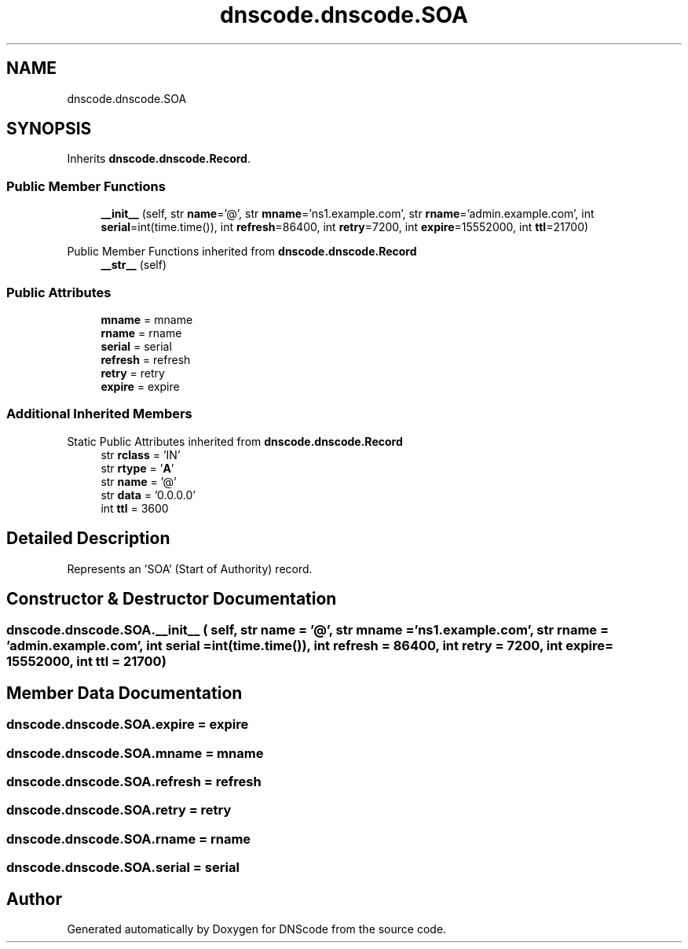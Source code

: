 .TH "dnscode.dnscode.SOA" 3 "Version 1.6.4" "DNScode" \" -*- nroff -*-
.ad l
.nh
.SH NAME
dnscode.dnscode.SOA
.SH SYNOPSIS
.br
.PP
.PP
Inherits \fBdnscode\&.dnscode\&.Record\fP\&.
.SS "Public Member Functions"

.in +1c
.ti -1c
.RI "\fB__init__\fP (self, str \fBname\fP='@', str \fBmname\fP='ns1\&.example\&.com', str \fBrname\fP='admin\&.example\&.com', int \fBserial\fP=int(time\&.time()), int \fBrefresh\fP=86400, int \fBretry\fP=7200, int \fBexpire\fP=15552000, int \fBttl\fP=21700)"
.br
.in -1c

Public Member Functions inherited from \fBdnscode\&.dnscode\&.Record\fP
.in +1c
.ti -1c
.RI "\fB__str__\fP (self)"
.br
.in -1c
.SS "Public Attributes"

.in +1c
.ti -1c
.RI "\fBmname\fP = mname"
.br
.ti -1c
.RI "\fBrname\fP = rname"
.br
.ti -1c
.RI "\fBserial\fP = serial"
.br
.ti -1c
.RI "\fBrefresh\fP = refresh"
.br
.ti -1c
.RI "\fBretry\fP = retry"
.br
.ti -1c
.RI "\fBexpire\fP = expire"
.br
.in -1c
.SS "Additional Inherited Members"


Static Public Attributes inherited from \fBdnscode\&.dnscode\&.Record\fP
.in +1c
.ti -1c
.RI "str \fBrclass\fP = 'IN'"
.br
.ti -1c
.RI "str \fBrtype\fP = '\fBA\fP'"
.br
.ti -1c
.RI "str \fBname\fP = '@'"
.br
.ti -1c
.RI "str \fBdata\fP = '0\&.0\&.0\&.0'"
.br
.ti -1c
.RI "int \fBttl\fP = 3600"
.br
.in -1c
.SH "Detailed Description"
.PP 

.PP
.nf
Represents an 'SOA' (Start of Authority) record\&.
.fi
.PP
 
.SH "Constructor & Destructor Documentation"
.PP 
.SS "dnscode\&.dnscode\&.SOA\&.__init__ ( self, str  name = \fR'@'\fP, str  mname = \fR'ns1\&.example\&.com'\fP, str  rname = \fR'admin\&.example\&.com'\fP, int  serial = \fRint(time\&.time())\fP, int  refresh = \fR86400\fP, int  retry = \fR7200\fP, int  expire = \fR15552000\fP, int  ttl = \fR21700\fP)"

.SH "Member Data Documentation"
.PP 
.SS "dnscode\&.dnscode\&.SOA\&.expire = expire"

.SS "dnscode\&.dnscode\&.SOA\&.mname = mname"

.SS "dnscode\&.dnscode\&.SOA\&.refresh = refresh"

.SS "dnscode\&.dnscode\&.SOA\&.retry = retry"

.SS "dnscode\&.dnscode\&.SOA\&.rname = rname"

.SS "dnscode\&.dnscode\&.SOA\&.serial = serial"


.SH "Author"
.PP 
Generated automatically by Doxygen for DNScode from the source code\&.
